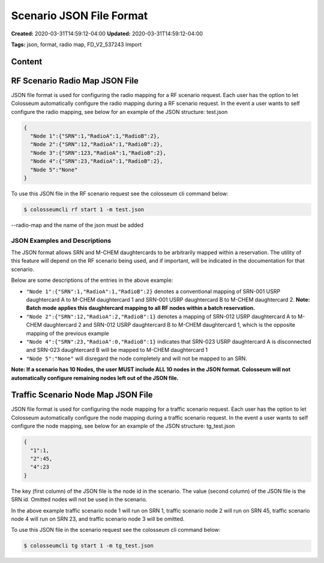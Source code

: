 Scenario JSON File Format
=======================

**Created:** 2020-03-31T14:59:12-04:00  
**Updated:** 2020-03-31T14:59:12-04:00  

**Tags:** json, format, radio map, FD_V2_537243 Import

Content
-------

RF Scenario Radio Map JSON File
------------------------------

JSON file format is used for configuring the radio mapping for a RF scenario request. Each user has the option to let Colosseum automatically configure the radio mapping during a RF scenario request. In the event a user wants to self configure the radio mapping, see below for an example of the JSON structure: test.json

.. code-block:: json

    {
      "Node 1":{"SRN":1,"RadioA":1,"RadioB":2},
      "Node 2":{"SRN":12,"RadioA":1,"RadioB":2},
      "Node 3":{"SRN":123,"RadioA":1,"RadioB":2},
      "Node 4":{"SRN":23,"RadioA":1,"RadioB":2},
      "Node 5":"None"
    }

To use this JSON file in the RF scenario request see the colosseum cli command below:

.. code-block:: bash

    $ colosseumcli rf start 1 -m test.json

--radio-map and the name of the json must be added 

JSON Examples and Descriptions
~~~~~~~~~~~~~~~~~~~~~~~~~~~~

The JSON format allows SRN and M-CHEM daughtercards to be arbitrarily mapped within a reservation. The utility of this feature will depend on the RF scenario being used, and if important, will be indicated in the documentation for that scenario.

Below are some descriptions of the entries in the above example:

- ``"Node 1":{"SRN":1,"RadioA":1,"RadioB":2}`` denotes a conventional mapping of SRN-001 USRP daughtercard A to M-CHEM daughtercard 1 and SRN-001 USRP daughtercard B to M-CHEM daughtercard 2. **Note: Batch mode applies this daughtercard mapping to all RF nodes within a batch reservation.**
- ``"Node 2":{"SRN":12,"RadioA":2,"RadioB":1}`` denotes a mapping of SRN-012 USRP daughtercard A to M-CHEM daughtercard 2 and SRN-012 USRP daughtercard B to M-CHEM daughtercard 1, which is the opposite mapping of the previous example
- ``"Node 4":{"SRN":23,"RadioA":0,"RadioB":1}`` indicates that SRN-023 USRP daughtercard A is disconnected and SRN-023 daughtercard B will be mapped to M-CHEM daughtercard 1
- ``"Node 5":"None"`` will disregard the node completely and will not be mapped to an SRN.

**Note: If a scenario has 10 Nodes, the user MUST include ALL 10 nodes in the JSON format. Colosseum will not automatically configure remaining nodes left out of the JSON file.**

Traffic Scenario Node Map JSON File
---------------------------------

JSON file format is used for configuring the node mapping for a traffic scenario request. Each user has the option to let Colosseum automatically configure the node mapping during a traffic scenario request. In the event a user wants to self configure the node mapping, see below for an example of the JSON structure: tg_test.json

.. code-block:: json

    {
      "1":1,
      "2":45,
      "4":23
    }

The key (first column) of the JSON file is the node id in the scenario. The value (second column) of the JSON file is the SRN id. Omitted nodes will not be used in the scenario.

In the above example traffic scenario node 1 will run on SRN 1, traffic scenario node 2 will run on SRN 45, traffic scenario node 4 will run on SRN 23, and traffic scenario node 3 will be omitted.

To use this JSON file in the scenario request see the colosseum cli command below:

.. code-block:: bash

    $ colosseumcli tg start 1 -m tg_test.json
